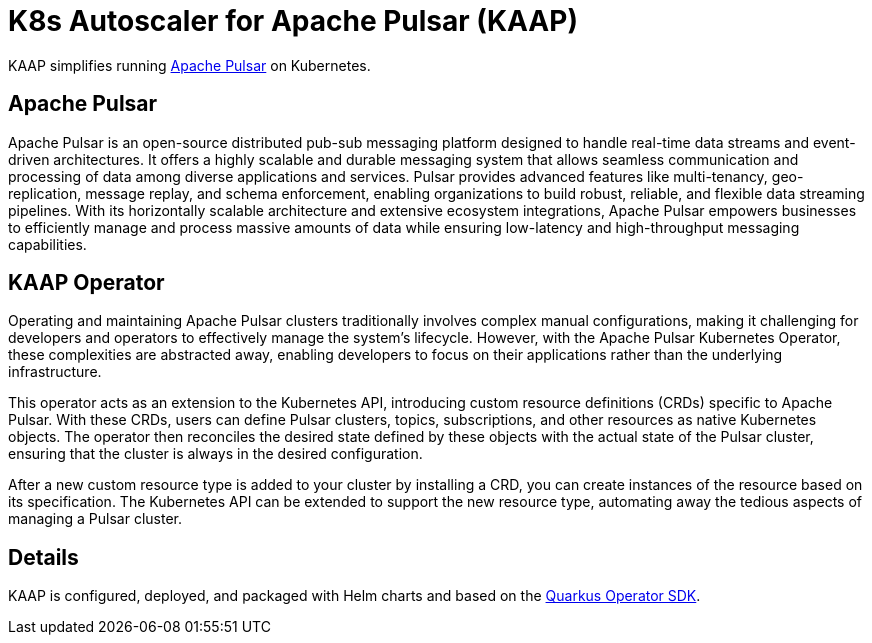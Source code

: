 = K8s Autoscaler for Apache Pulsar (KAAP)

KAAP simplifies running https://pulsar.apache.org[Apache Pulsar] on Kubernetes.

== Apache Pulsar

Apache Pulsar is an open-source distributed pub-sub messaging platform designed to handle real-time data streams and event-driven architectures. It offers a highly scalable and durable messaging system that allows seamless communication and processing of data among diverse applications and services. Pulsar provides advanced features like multi-tenancy, geo-replication, message replay, and schema enforcement, enabling organizations to build robust, reliable, and flexible data streaming pipelines. With its horizontally scalable architecture and extensive ecosystem integrations, Apache Pulsar empowers businesses to efficiently manage and process massive amounts of data while ensuring low-latency and high-throughput messaging capabilities.

== KAAP Operator

Operating and maintaining Apache Pulsar clusters traditionally involves complex manual configurations, making it challenging for developers and operators to effectively manage the system's lifecycle. However, with the Apache Pulsar Kubernetes Operator, these complexities are abstracted away, enabling developers to focus on their applications rather than the underlying infrastructure.

This operator acts as an extension to the Kubernetes API, introducing custom resource definitions (CRDs) specific to Apache Pulsar. With these CRDs, users can define Pulsar clusters, topics, subscriptions, and other resources as native Kubernetes objects. The operator then reconciles the desired state defined by these objects with the actual state of the Pulsar cluster, ensuring that the cluster is always in the desired configuration.

After a new custom resource type is added to your cluster by installing a CRD, you can create instances of the resource based on its specification.
The Kubernetes API can be extended to support the new resource type, automating away the tedious aspects of managing a Pulsar cluster.

== Details

KAAP is configured, deployed, and packaged with Helm charts and based on the https://quarkiverse.github.io/quarkiverse-docs/quarkus-operator-sdk/dev/index.html[Quarkus Operator SDK].